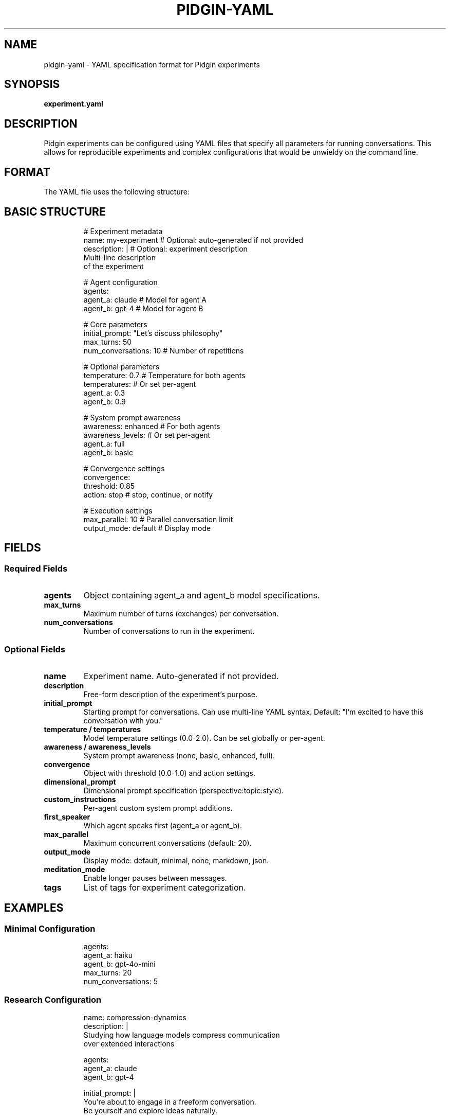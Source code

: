 .TH PIDGIN-YAML 5 "July 2025" "pidgin 0.1.0" "File Formats"
.SH NAME
pidgin-yaml \- YAML specification format for Pidgin experiments
.SH SYNOPSIS
.B experiment.yaml
.SH DESCRIPTION
Pidgin experiments can be configured using YAML files that specify all
parameters for running conversations. This allows for reproducible experiments
and complex configurations that would be unwieldy on the command line.
.SH FORMAT
The YAML file uses the following structure:
.SH BASIC STRUCTURE
.RS
.nf
# Experiment metadata
name: my-experiment          # Optional: auto-generated if not provided
description: |               # Optional: experiment description
  Multi-line description
  of the experiment

# Agent configuration
agents:
  agent_a: claude           # Model for agent A
  agent_b: gpt-4           # Model for agent B

# Core parameters
initial_prompt: "Let's discuss philosophy"
max_turns: 50
num_conversations: 10       # Number of repetitions

# Optional parameters
temperature: 0.7            # Temperature for both agents
temperatures:               # Or set per-agent
  agent_a: 0.3
  agent_b: 0.9

# System prompt awareness
awareness: enhanced         # For both agents
awareness_levels:           # Or set per-agent
  agent_a: full
  agent_b: basic

# Convergence settings
convergence:
  threshold: 0.85
  action: stop              # stop, continue, or notify
  
# Execution settings  
max_parallel: 10            # Parallel conversation limit
output_mode: default        # Display mode
.fi
.RE
.SH FIELDS
.SS Required Fields
.TP
.B agents
Object containing agent_a and agent_b model specifications.
.TP
.B max_turns
Maximum number of turns (exchanges) per conversation.
.TP
.B num_conversations
Number of conversations to run in the experiment.
.SS Optional Fields
.TP
.B name
Experiment name. Auto-generated if not provided.
.TP
.B description
Free-form description of the experiment's purpose.
.TP
.B initial_prompt
Starting prompt for conversations. Can use multi-line YAML syntax.
Default: "I'm excited to have this conversation with you."
.TP
.B temperature / temperatures
Model temperature settings (0.0-2.0). Can be set globally or per-agent.
.TP
.B awareness / awareness_levels
System prompt awareness (none, basic, enhanced, full).
.TP
.B convergence
Object with threshold (0.0-1.0) and action settings.
.TP
.B dimensional_prompt
Dimensional prompt specification (perspective:topic:style).
.TP
.B custom_instructions
Per-agent custom system prompt additions.
.TP
.B first_speaker
Which agent speaks first (agent_a or agent_b).
.TP
.B max_parallel
Maximum concurrent conversations (default: 20).
.TP
.B output_mode
Display mode: default, minimal, none, markdown, json.
.TP
.B meditation_mode
Enable longer pauses between messages.
.TP
.B tags
List of tags for experiment categorization.
.SH EXAMPLES
.SS Minimal Configuration
.RS
.nf
agents:
  agent_a: haiku
  agent_b: gpt-4o-mini
max_turns: 20
num_conversations: 5
.fi
.RE
.SS Research Configuration
.RS
.nf
name: compression-dynamics
description: |
  Studying how language models compress communication
  over extended interactions
  
agents:
  agent_a: claude
  agent_b: gpt-4

initial_prompt: |
  You're about to engage in a freeform conversation.
  Be yourself and explore ideas naturally.

max_turns: 100
num_conversations: 50

temperatures:
  agent_a: 0.3
  agent_b: 0.3

convergence:
  threshold: 0.95
  action: stop

awareness_levels:
  agent_a: full
  agent_b: full

max_parallel: 10
output_mode: minimal

tags:
  - compression
  - long-form
  - matched-temperature
.fi
.RE
.SS Dimensional Prompt Example
.RS
.nf
agents:
  agent_a: opus
  agent_b: gemini

dimensional_prompt:
  perspective: teachers
  topic: quantum_physics
  style: socratic

max_turns: 30
num_conversations: 10
.fi
.RE
.SS Custom Instructions
.RS
.nf
agents:
  agent_a: gpt-4
  agent_b: claude

custom_instructions:
  agent_a: |
    You have a background in poetry and tend to use
    metaphorical language in your responses.
  agent_b: |
    You are highly analytical and prefer precise,
    technical language.

max_turns: 40
num_conversations: 20
.fi
.RE
.SH VALIDATION
YAML files are validated before execution. Common errors include:
.IP \(bu 3
Missing required fields (agents, max_turns, num_conversations)
.IP \(bu 3
Invalid model names
.IP \(bu 3
Out-of-range values (e.g., temperature > 2.0)
.IP \(bu 3
Conflicting settings (e.g., both temperature and temperatures)
.SH NOTES
YAML files support comments (lines starting with #) for documentation.
Use meaningful experiment names and descriptions for better organization.
.PP
File paths in YAML are relative to the YAML file's location, not the
current working directory.
.SH SEE ALSO
.BR pidgin (1),
.BR pidgin-run (1),
.BR yaml (1)
.SH AUTHOR
Nicholas Lange and contributors